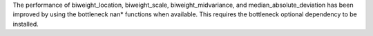 The performance of biweight_location, biweight_scale,
biweight_midvariance, and median_absolute_deviation has been improved by
using the bottleneck nan* functions when available. This requires the
bottleneck optional dependency to be installed.
